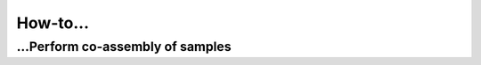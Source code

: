 .. _howto:

How-to...
=========

.. _co-assembly:

...Perform co-assembly of samples
---------------------------------
